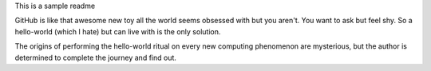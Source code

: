 This is a sample readme

GitHub is like that awesome new toy all the world seems obsessed with but you
aren't. You want to ask but feel shy. So a hello-world (which I hate) but can
live with is the only solution.

The origins of performing the hello-world ritual on every new computing 
phenomenon are mysterious, but the author is determined to complete the 
journey and find out.